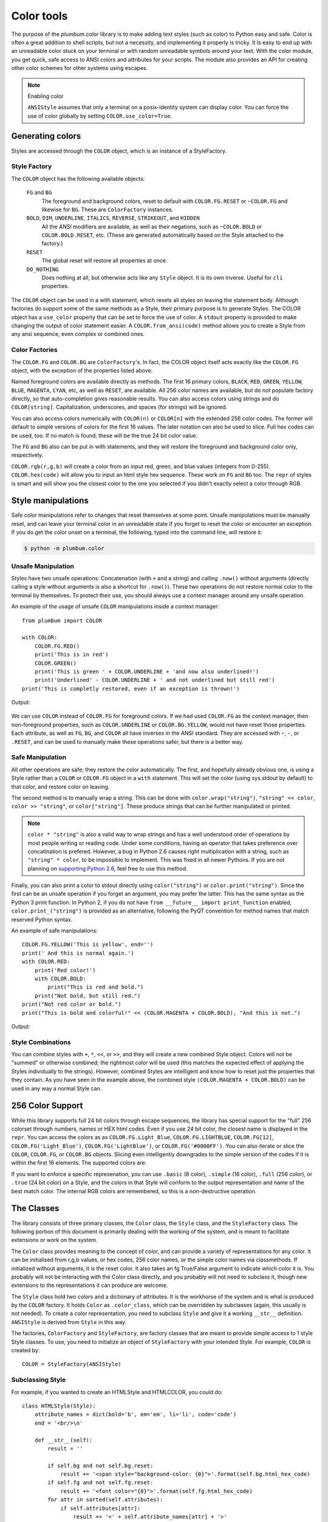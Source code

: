 .. _guide-color:

Color tools
-----------

.. versionadded:: 1.6.0


The purpose of the `plumbum.color` library is to make adding
text styles (such as color) to Python easy and safe. Color is often a great
addition to shell scripts, but not a necessity, and implementing it properly 
is tricky. It is easy to end up with an unreadable color stuck on your terminal or
with random unreadable symbols around your text. With the color module, you get quick,
safe access to ANSI colors and attributes for your scripts. The module also provides an
API for creating other color schemes for other systems using escapes.

.. note:: Enabling color

    ``ANSIStyle`` assumes that only a terminal on a posix-identity
    system can display color. You can force the use of color globally by setting
    ``COLOR.use_color=True``.

Generating colors
================

Styles are accessed through the ``COLOR`` object, which is an instance of a StyleFactory.

Style Factory
^^^^^^^^^^^^^

The ``COLOR`` object has the following available objects:

    ``FG`` and ``BG``
      The foreground and background colors, reset to default with ``COLOR.FG.RESET``
      or ``~COLOR.FG`` and likewise for ``BG``. These are ``ColorFactory`` instances.
    ``BOLD``, ``DIM``, ``UNDERLINE``, ``ITALICS``, ``REVERSE``, ``STRIKEOUT``, and ``HIDDEN``
      All the `ANSI` modifiers are available, as well as their negations, such
      as ``~COLOR.BOLD`` or ``COLOR.BOLD.RESET``, etc. (These are generated automatically
      based on the Style attached to the factory.)
    ``RESET``
      The global reset will restore all properties at once.
    ``DO_NOTHING``
      Does nothing at all, but otherwise acts like any ``Style`` object. It is its own inverse. Useful for ``cli`` properties.

The ``COLOR`` object can be used in a with statement, which resets all styles on leaving 
the statement body. Although factories do support
some of the same methods as a Style, their primary purpose is to generate Styles. The COLOR object has a
``use_color`` property that can be set to force the use of color. A ``stdout`` property is provided
to make changing the output of color statement easier. A ``COLOR.from_ansi(code)`` method allows
you to create a Style from any ansi sequence, even complex or combined ones.

Color Factories
^^^^^^^^^^^^^^^

The ``COLOR.FG`` and ``COLOR.BG`` are ``ColorFactory``'s. In fact, the COLOR object itself acts exactly
like the ``COLOR.FG`` object, with the exception of the properties listed above.

Named foreground colors are available
directly as methods. The first 16 primary colors, ``BLACK``, ``RED``, ``GREEN``, ``YELLOW``,
``BLUE``, ``MAGENTA``, ``CYAN``, etc, as well as ``RESET``, are available. All 256 color
names are available, but do not populate factory directly, so that auto-completion
gives reasonable results. You can also access colors using strings and do ``COLOR[string]``.
Capitalization, underscores, and spaces (for strings) will be ignored.

You can also access colors numerically with ``COLOR(n)`` or  ``COLOR[n]``
with the extended 256 color codes. The former will default to simple versions of
colors for the first 16 values. The later notation can also be used to slice.
Full hex codes can be used, too. If no match is found,
these will be the true 24 bit color value.

The ``FG`` and ``BG`` also can be put in with statements, and they
will restore the foreground and background color only, respectively. 

``COLOR.rgb(r,g,b)`` will create a color from an
input red, green, and blue values (integers from 0-255). ``COLOR.hex(code)`` will allow
you to input an html style hex sequence. These work on ``FG`` and ``BG`` too. The ``repr`` of
styles is smart and will show you the closest color to the one you selected if you didn't exactly
select a color through RGB. 

Style manipulations
===================

Safe color manipulations refer to changes that reset themselves at some point. Unsafe manipulations
must be manually reset, and can leave your terminal color in an unreadable state if you forget
to reset the color or encounter an exception. If you do get the color unset on a terminal, the
following, typed into the command line, will restore it:

.. code:: bash

    $ python -m plumbum.color

Unsafe Manipulation
^^^^^^^^^^^^^^^^^^^

Styles have two unsafe operations: Concatenation (with ``+`` and a string) and calling ``.now()`` without
arguments (directly calling a style without arguments is also a shortcut for ``.now()``). These two
operations do not restore normal color to the terminal by themselves. To protect their use,
you should always use a context manager around any unsafe operation.

An example of the usage of unsafe ``COLOR`` manipulations inside a context manager::

    from plumbum import COLOR

    with COLOR:
        COLOR.FG.RED()
        print('This is in red')
        COLOR.GREEN()
        print('This is green ' + COLOR.UNDERLINE + 'and now also underlined!')
        print('Underlined' - COLOR.UNDERLINE + ' and not underlined but still red') 
    print('This is completly restored, even if an exception is thrown!')

Output:

  .. raw:: html
    
    <p><font color="#800000">This is in red</font><br/>
    <font color="#008000">This is in green <span style="text-decoration: underline;">and now also underlined!</span></font><br/>
    <font color="#008000"><span style="text-decoration: underline;">Underlined</span> and not underlined but still green.</font><br/>
    This is completly restored, even if an exception is thrown! </p>

We can use ``COLOR`` instead of ``COLOR.FG`` for foreground colors.  If we had used ``COLOR.FG``
as the context manager, then non-foreground properties, such as ``COLOR.UNDERLINE`` or
``COLOR.BG.YELLOW``, would not have reset those properties. Each attribute,
as well as ``FG``, ``BG``, and ``COLOR`` all have inverses in the ANSI standard. They are
accessed with ``~``, ``-``, or ``.RESET``, and can be used to manually make these operations
safer, but there is a better way.

Safe Manipulation
^^^^^^^^^^^^^^^^^

All other operations are safe; they restore the color automatically. The first, and hopefully
already obvious one, is using a Style rather than a ``COLOR`` or ``COLOR.FG`` object in a ``with`` statement.
This will set the color (using sys.stdout by default) to that color, and restore color on leaving.

The second method is to manually wrap a string. This can be done with ``color.wrap("string")``,
``"string" << color``, ``color >> "string"``, or ``color["string"]``.
These produce strings that can be further manipulated or printed.

.. note::

  ``color * "string"`` is also a valid way to wrap strings and has a well understood order of
  operations by most people writing or reading code. Under some conditions, having an operator
  that takes preference over concatination is prefered. However, a bug in Python 2.6 causes right
  multiplication with a string, such as ``"string" * color``, to be impossible to implement.
  This was fixed in all newer Pythons. If you are not planning on `supporting Python
  2.6 <http://www.curiousefficiency.org/posts/2015/04/stop-supporting-python26.html>`_, feel
  free to use this method.

Finally, you can also print a color to stdout directly using ``color("string")`` or
``color.print("string")``. Since the first can be an unsafe operation if you forget an argument,
you may prefer the latter. This
has the same syntax as the Python 3 print function. In Python 2, if you do not have
``from __future__ import print_function`` enabled, ``color.print_("string")`` is provided as
an alternative, following the PyQT convention for method names that match reserved Python syntax.

An example of safe manipulations::

    COLOR.FG.YELLOW('This is yellow', end='')
    print(' And this is normal again.')
    with COLOR.RED:
        print('Red color!')
        with COLOR.BOLD:
            print("This is red and bold.")
        print("Not bold, but still red.")
    print("Not red color or bold.")
    print("This is bold and colorful!" << (COLOR.MAGENTA + COLOR.BOLD), "And this is not.")

Output:

  .. raw:: html

    <p><font color="#808000">This is yellow</font> And this is normal again.<br/>
    <font color="#800000">Red color!<br/>
    <b>This is red and bold.<br/>
    </b>Not bold, but still red.<br/>
    </font>Not red color or bold.<br/>
    <font color="#800080"><b>This is bold and colorful!</b></font> And this is not.</p>

Style Combinations
^^^^^^^^^^^^^^^^^^

You can combine styles with ``+``, ``*``, ``<<``, or ``>>``, and they will create a new combined Style object. Colors will not be "summed" or otherwise combined; the rightmost color will be used (this matches the expected effect of
applying the Styles individually to the strings). However, combined Styles are intelligent and know how to reset just the properties that they contain. As you have seen in the example above, the combined style ``(COLOR.MAGENTA + COLOR.BOLD)`` can be used in any way a normal Style can.

256 Color Support
=================

While this library supports full 24 bit colors through escape sequences,
the library has special support for the "full" 256 colorset through numbers,
names or HEX html codes. Even if you use 24 bit color, the closest name is displayed
in the ``repr``. You can access the colors as
as ``COLOR.FG.Light_Blue``, ``COLOR.FG.LIGHTBLUE``, ``COLOR.FG[12]``, ``COLOR.FG('Light_Blue')``,
``COLOR.FG('LightBlue')``, or ``COLOR.FG('#0000FF')``.
You can also iterate or slice the ``COLOR``, ``COLOR.FG``, or ``COLOR.BG`` objects. Slicing even
intelligently downgrades to the simple version of the codes if it is within the first 16 elements.
The supported colors are:

.. raw:: html
    :file: _color_list.html

If you want to enforce a specific represenation, you can use ``.basic`` (8 color), ``.simple`` (16 color), ``.full`` (256 color), or ``.true`` (24 bit color) on a Style, and the colors in that Style will conform to the output representation and name of the best match color. The internal RGB colors
are remembered, so this is a non-destructive operation.

The Classes
===========

The library consists of three primary classes, the ``Color`` class, the ``Style`` class, and the ``StyleFactory`` class. The following
portion of this document is primarily dealing with the working of the system, and is meant to facilitate extensions or work on the system.

The ``Color`` class provides meaning to the concept of color, and can provide a variety of representations for any color. It
can be initialised from r,g,b values, or hex codes, 256 color names, or the simple color names via classmethods. If initialized
without arguments, it is the reset color. It also takes an fg True/False argument to indicate which color it is. You probably will
not be interacting with the Color class directly, and you probably will not need to subclass it, though new extensions to the
representations it can produce are welcome.

The ``Style`` class hold two colors and a dictionary of attributes. It is the workhorse of the system and is what is produced
by the ``COLOR`` factory. It holds ``Color`` as ``.color_class``, which can be overridden by subclasses (again, this usually is not needed).
To create a color representation, you need to subclass ``Style`` and give it a working ``__str__`` definition. ``ANSIStyle`` is derived
from ``Style`` in this way.

The factories, ``ColorFactory`` and ``StyleFactory``, are factory classes that are meant to provide simple access to 1 style Style classes. To use,
you need to initialize an object of ``StyleFactory`` with your intended Style. For example, ``COLOR`` is created by::

    COLOR = StyleFactory(ANSIStyle)

Subclassing Style
^^^^^^^^^^^^^^^^^

For example, if you wanted to create an HTMLStyle and HTMLCOLOR, you could do::

    class HTMLStyle(Style):
        attribute_names = dict(bold='b', em='em', li='li', code='code')
        end = '<br/>\n'

        def __str__(self):
            result = ''

            if self.bg and not self.bg.reset:
                result += '<span style="background-color: {0}">'.format(self.bg.html_hex_code)
            if self.fg and not self.fg.reset:
                result += '<font color="{0}">'.format(self.fg.html_hex_code)
            for attr in sorted(self.attributes):
                if self.attributes[attr]:
                    result += '<' + self.attribute_names[attr] + '>'
     
            for attr in reversed(sorted(self.attributes)):
                if not self.attributes[attr]:
                    result += '</' + self.attribute_names[attr].split()[0] + '>'
            if self.fg and self.fg.reset:
                result += '</font>'
            if self.bg and self.bg.reset:
                result += '</span>'

            return result

    HTMLCOLOR = StyleFactory(HTMLStyle)
    
This doesn't support global RESETs, since that's not how HTML works, but otherwise is a working implementation. This is an example of how easy it is to add support for other output formats.

An example of usage::

    >>> "This is colored text" << HTMLCOLOR.BOLD + HTMLCOLOR.RED
    '<font color="#800000"><b>This is colored text</b></font>'


The above color table can be generated with::

    with open('_color_list.html', 'wt') as f:
        with HTMLCOLOR.OL:
            for color in HTMLCOLOR:
                HTMLCOLOR.LI(
                    "&#x25a0;" << color,
                    color.fg.html_hex_code << HTMLCOLOR.CODE,
                    color.fg.name_camelcase)


.. note::
    
    ``HTMLStyle`` is implemented in the library, as well, with the
    ``HTMLCOLOR`` object available in ``plumbum.color``. It was used
    to create the colored output in this document, with small changes
    because ``COLOR.RESET`` cannot be supported with HTML.

See Also
========

* `colored <https://pypi.python.org/pypi/colored>`_ Another library with 256 color support
* `colorama <https://pypi.python.org/pypi/colorama>`_ A library that supports colored text on Windows,
    can be combined with Plumbum.color (if you force ``use_color``, doesn't support all extended colors)
